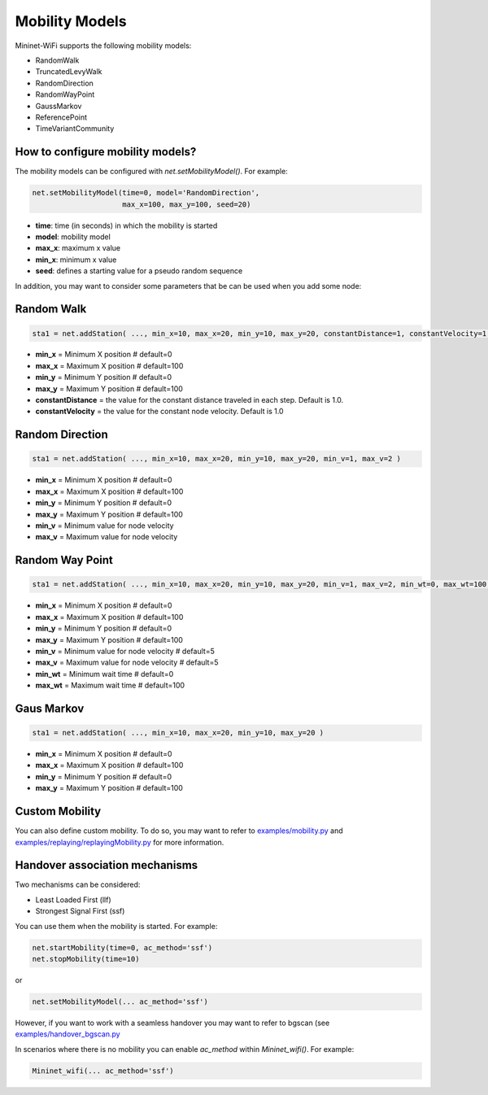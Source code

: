 **************************
Mobility Models
**************************

Mininet-WiFi supports the following mobility models:

- RandomWalk
- TruncatedLevyWalk
- RandomDirection
- RandomWayPoint
- GaussMarkov
- ReferencePoint
- TimeVariantCommunity

How to configure mobility models?
===================

The mobility models can be configured with `net.setMobilityModel()`. For example:

.. code:: console

    net.setMobilityModel(time=0, model='RandomDirection',
                         max_x=100, max_y=100, seed=20)


- **time**: time (in seconds) in which the mobility is started
- **model**: mobility model
- **max_x**: maximum x value
- **min_x**: minimum x value
- **seed**: defines a starting value for a pseudo random sequence


In addition, you may want to consider some parameters that be can be used when you add some node:

Random Walk
===================

.. code:: console

    sta1 = net.addStation( ..., min_x=10, max_x=20, min_y=10, max_y=20, constantDistance=1, constantVelocity=1 )

- **min_x** = Minimum X position # default=0
- **max_x** = Maximum X position # default=100
- **min_y** = Minimum Y position # default=0
- **max_y** = Maximum Y position # default=100
- **constantDistance** = the value for the constant distance traveled in each step. Default is 1.0.
- **constantVelocity** = the value for the constant node velocity. Default is 1.0


Random Direction
===================

.. code:: console

    sta1 = net.addStation( ..., min_x=10, max_x=20, min_y=10, max_y=20, min_v=1, max_v=2 )


- **min_x** = Minimum X position # default=0
- **max_x** = Maximum X position # default=100
- **min_y** = Minimum Y position # default=0
- **max_y** = Maximum Y position # default=100
- **min_v** = Minimum value for node velocity
- **max_v** = Maximum value for node velocity


Random Way Point
===================

.. code:: console

    sta1 = net.addStation( ..., min_x=10, max_x=20, min_y=10, max_y=20, min_v=1, max_v=2, min_wt=0, max_wt=100 )

- **min_x** = Minimum X position # default=0
- **max_x** = Maximum X position # default=100
- **min_y** = Minimum Y position # default=0
- **max_y** = Maximum Y position # default=100
- **min_v** = Minimum value for node velocity # default=5
- **max_v** = Maximum value for node velocity # default=5
- **min_wt** = Minimum wait time # default=0
- **max_wt** = Maximum wait time # default=100

Gaus Markov
===================

.. code:: console

    sta1 = net.addStation( ..., min_x=10, max_x=20, min_y=10, max_y=20 )


- **min_x** = Minimum X position # default=0
- **max_x** = Maximum X position # default=100
- **min_y** = Minimum Y position # default=0
- **max_y** = Maximum Y position # default=100


Custom Mobility
===================

You can also define custom mobility. To do so, you may want to refer to `examples/mobility.py <https://github.com/intrig-unicamp/mininet-wifi/blob/master/examples/mobility.py>`_ and `examples/replaying/replayingMobility.py <https://github.com/intrig-unicamp/mininet-wifi/blob/master/examples/replaying/replayingMobility.py>`_ for more information.


Handover association mechanisms
===================

Two mechanisms can be considered:

- Least Loaded First (llf)
- Strongest Signal First (ssf)

You can use them when the mobility is started. For example:

.. code:: console

    net.startMobility(time=0, ac_method='ssf')
    net.stopMobility(time=10)

or

.. code:: console

    net.setMobilityModel(... ac_method='ssf')


However, if you want to work with a seamless handover you may want to refer to bgscan (see `examples/handover_bgscan.py <https://github.com/intrig-unicamp/mininet-wifi/blob/master/examples/handover_bgscan.py>`_

In scenarios where there is no mobility you can enable `ac_method` within `Mininet_wifi()`. For example:


.. code:: console

    Mininet_wifi(... ac_method='ssf')
